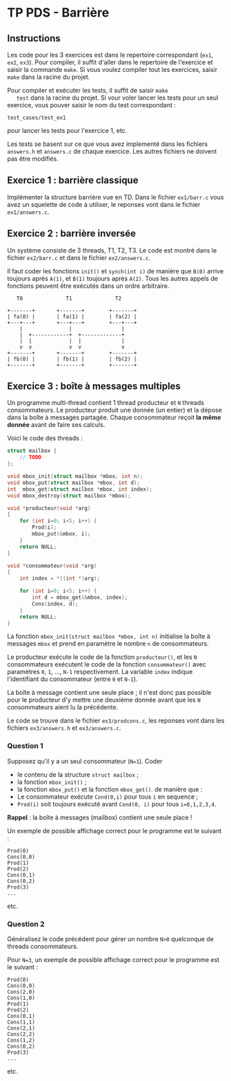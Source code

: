 * TP PDS - Barrière
  :PROPERTIES:
  :CUSTOM_ID: tp-pds---barrière
  :END:

** Instructions

   Les code pour les 3 exercices est dans le repertoire correspondant
   (=ex1=, =ex2=, =ex3=). Pour compiler, il suffit d'aller dans le
   repertoire de l'exercice et saisir la commande =make=. Si vous
   voulez compiler tout les exercices, saisir =make= dans la racine du
   projet.

   Pour compiler et exécuter les tests, il suffit de saisir =make
   test= dans la racine du projet. Si vour voler lancer les tests pour
   un seul exercice, vous pouver saisir le nom du test correspondant :

   : test_cases/test_ex1 

   pour lancer les tests pour l'exercice 1, etc. 

   Les tests se basent sur ce que vous avez implementé dans les
   fichiers =answers.h= et =answers.c= de chaque exercice. Les autres
   fichiers ne doivent pas être modifiés.

  
** Exercice 1 : barrière classique
   :PROPERTIES:
   :CUSTOM_ID: exercice-1-barrière-classique
   :END:

Implémenter la structure barrière vue en TD. Dans le fichier =ex1/barr.c=
vous avez un squelette de code à utiliser, le reponses vont dans le
fichier =ex1/answers.c=.


** Exercice 2 : barrière inversée
   :PROPERTIES:
   :CUSTOM_ID: exercice-2-barrière-inversée
   :END:

Un système consiste de 3 threads, T1, T2, T3. Le code est montré dans
le fichier =ex2/barr.c= et dans le fichier =ex2/answers.c=.

Il faut coder les fonctions =init()= et =synch(int i)= de manière que
=B(0)= arrive toujours après =A(1)=, et =B(1)= toujours après
=A(2)=. Tous les autres appels de fonctions peuvent être exécutés dans
un ordre arbitraire.

#+begin_src ditaa :file graph.png
     T0              T1              T2

  +-------+       +-------+        +-------+
  | fa(0) |       | fa(1) |        | fa(2) |
  +---+---+       +---+---+        +---+---+
      |               |                |
      |  +------------+  +-------------+
      |  |            |  |             |       
      v  v            v  v             v       
  +-------+       +-------+        +-------+
  | fb(0) |       | fb(1) |        | fb(2) |
  +-------+       +-------+        +-------+
#+end_src

#+caption: Graphe de précedence pour les threads de l'Exercice 2
#+RESULTS:
[[file:graph.png]]


** Exercice 3 : boîte à messages multiples  

Un programme multi-thread contient 1 thread producteur et =N= threads
consommateurs. Le producteur produit une donnée (un entier) et la
dépose dans la boîte à messages partagée. Chaque consommateur reçoit
*la même donnée* avant de faire ses calculs.

Voici le code des threads : 

#+begin_src c
struct mailbox {
    // TODO
}; 

void mbox_init(struct mailbox *mbox, int n);
void mbox_put(struct mailbox *mbox, int d);
int  mbox_get(struct mailbox *mbox, int index);
void mbox_destroy(struct mailbox *mbox);

void *producteur(void *arg)
{
    for (int i=0; i<5; i++) {
        Prod(i);
        mbox_put(&mbox, i);
    }
    return NULL;
}

void *consommateur(void *arg)
{
    int index = *((int *)arg);

    for (int i=0; i<5; i++) {
        int d = mbox_get(&mbox, index);
        Cons(index, d);
    }
    return NULL;
}
#+end_src
La fonction =mbox_init(struct mailbox *mbox, int n)= initialise la boîte à messages =mbox=
et prend en paramètre le nombre =n= de consommateurs.

Le producteur exécute le code de la fonction =producteur()=, et les
=N= consommateurs exécutent le code de la fonction =consommateur()=
avec paramètres =0=, =1=, ..., =N-1= respectivement. La variable
=index= indique l'identifiant du consommateur
(entre =0= et =N-1=).

La boîte à message contient une seule place ; il n'est donc pas
possible pour le producteur d'y mettre une deuxième donnée avant que
les =N= consommateurs aient lu la précédente.

Le code se trouve dans le fichier =ex3/prodcons.c=, les reponses vont dans
les fichiers =ex3/answers.h= et =ex3/answers.c=. 


*** Question 1

Supposez qu'il y a un seul consommateur (=N=1=). Coder
- le contenu de la structure =struct mailbox= ;
- la fonction =mbox_init()= ;
- la fonction =mbox_put()= et la fonction =mbox_get()=.
  de manière que :
- Le consommateur exécute =Cond(0,i)= pour tous =i= en sequence ;
- =Prod(i)= soit toujours exécuté avant =Cond(0, i)= pour
  tous =i=0,1,2,3,4=. 

**Rappel** : la boîte à messages (mailbox) contient une seule place !

Un exemple de possible affichage correct pour le programme est le suivant : 

: Prod(0)
: Cons(0,0)
: Prod(1)
: Prod(2)
: Cons(0,1)
: Cons(0,2)
: Prod(3)
: ...
etc.

*** Question 2

Généralisez le code précédent pour gérer un nombre =N>0= quelconque de
threads consommateurs.

Pour =N=3=, un exemple de possible affichage correct pour le programme
est le suivant :
: Prod(0)
: Cons(0,0)
: Cons(2,0)
: Cons(1,0)
: Prod(1)
: Prod(2)
: Cons(0,1)
: Cons(1,1)
: Cons(2,1)
: Cons(2,2)
: Cons(1,2)
: Cons(0,2)
: Prod(3)
: ...
etc.

